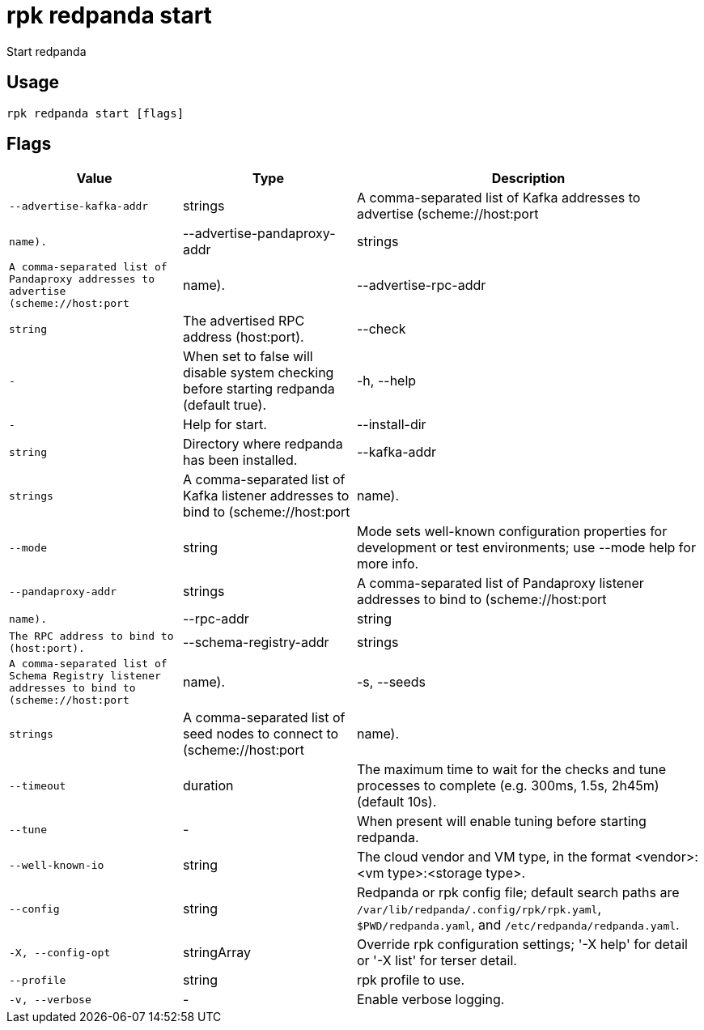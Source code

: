 = rpk redpanda start
:description: rpk redpanda start

Start redpanda

== Usage

[,bash]
----
rpk redpanda start [flags]
----

== Flags

[cols="1m,1a,2a"]
|===
|*Value* |*Type* |*Description*

|--advertise-kafka-addr |strings |A comma-separated list of Kafka addresses to advertise (scheme://host:port|name).

|--advertise-pandaproxy-addr |strings |A comma-separated list of Pandaproxy addresses to advertise (scheme://host:port|name).

|--advertise-rpc-addr |string |The advertised RPC address (host:port).

|--check |- |When set to false will disable system checking before starting redpanda (default true).

|-h, --help |- |Help for start.

|--install-dir |string |Directory where redpanda has been installed.

|--kafka-addr |strings |A comma-separated list of Kafka listener addresses to bind to (scheme://host:port|name).

|--mode |string |Mode sets well-known configuration properties for development or test environments; use --mode help for more info.

|--pandaproxy-addr |strings |A comma-separated list of Pandaproxy listener addresses to bind to (scheme://host:port|name).

|--rpc-addr |string |The RPC address to bind to (host:port).

|--schema-registry-addr |strings |A comma-separated list of Schema Registry listener addresses to bind to (scheme://host:port|name).

|-s, --seeds |strings |A comma-separated list of seed nodes to connect to (scheme://host:port|name).

|--timeout |duration |The maximum time to wait for the checks and tune processes to complete (e.g. 300ms, 1.5s, 2h45m) (default 10s).

|--tune |- |When present will enable tuning before starting redpanda.

|--well-known-io |string |The cloud vendor and VM type, in the format <vendor>:<vm type>:<storage type>.

|--config |string |Redpanda or rpk config file; default search paths are `/var/lib/redpanda/.config/rpk/rpk.yaml`, `$PWD/redpanda.yaml`, and `/etc/redpanda/redpanda.yaml`.

|-X, --config-opt |stringArray |Override rpk configuration settings; '-X help' for detail or '-X list' for terser detail.

|--profile |string |rpk profile to use.

|-v, --verbose |- |Enable verbose logging.
|===